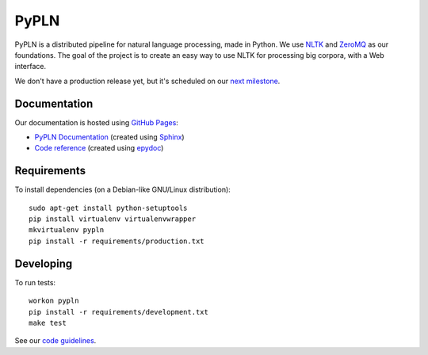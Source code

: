 PyPLN
=====

PyPLN is a distributed pipeline for natural language processing, made in Python.
We use `NLTK <http://nltk.org/>`_ and `ZeroMQ <http://www.zeromq.org/>`_ as
our foundations. The goal of the project is to create an easy way to use NLTK
for processing big corpora, with a Web interface.

We don't have a production release yet, but it's scheduled on our
`next milestone <https://github.com/namd/pypln/issues?milestone=1>`_.


Documentation
-------------

Our documentation is hosted using `GitHub Pages <http://pages.github.com/>`_:

- `PyPLN Documentation <http://namd.github.com/pypln/>`_
  (created using `Sphinx <http://sphinx.pocoo.org/>`_)
- `Code reference <http://namd.github.com/pypln/reference/>`_
  (created using `epydoc <http://epydoc.sourceforge.net/>`_)


Requirements
------------

To install dependencies (on a Debian-like GNU/Linux distribution)::

    sudo apt-get install python-setuptools
    pip install virtualenv virtualenvwrapper
    mkvirtualenv pypln
    pip install -r requirements/production.txt


Developing
----------

To run tests::

    workon pypln
    pip install -r requirements/development.txt
    make test

See our `code guidelines <https://github.com/namd/pypln/blob/develop/CONTRIBUTING.rst>`_.
